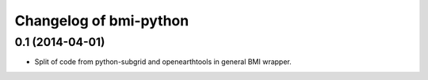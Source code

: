 Changelog of bmi-python
===================================================


0.1 (2014-04-01)
----------------

- Split of code from python-subgrid and openearthtools in general BMI wrapper.
